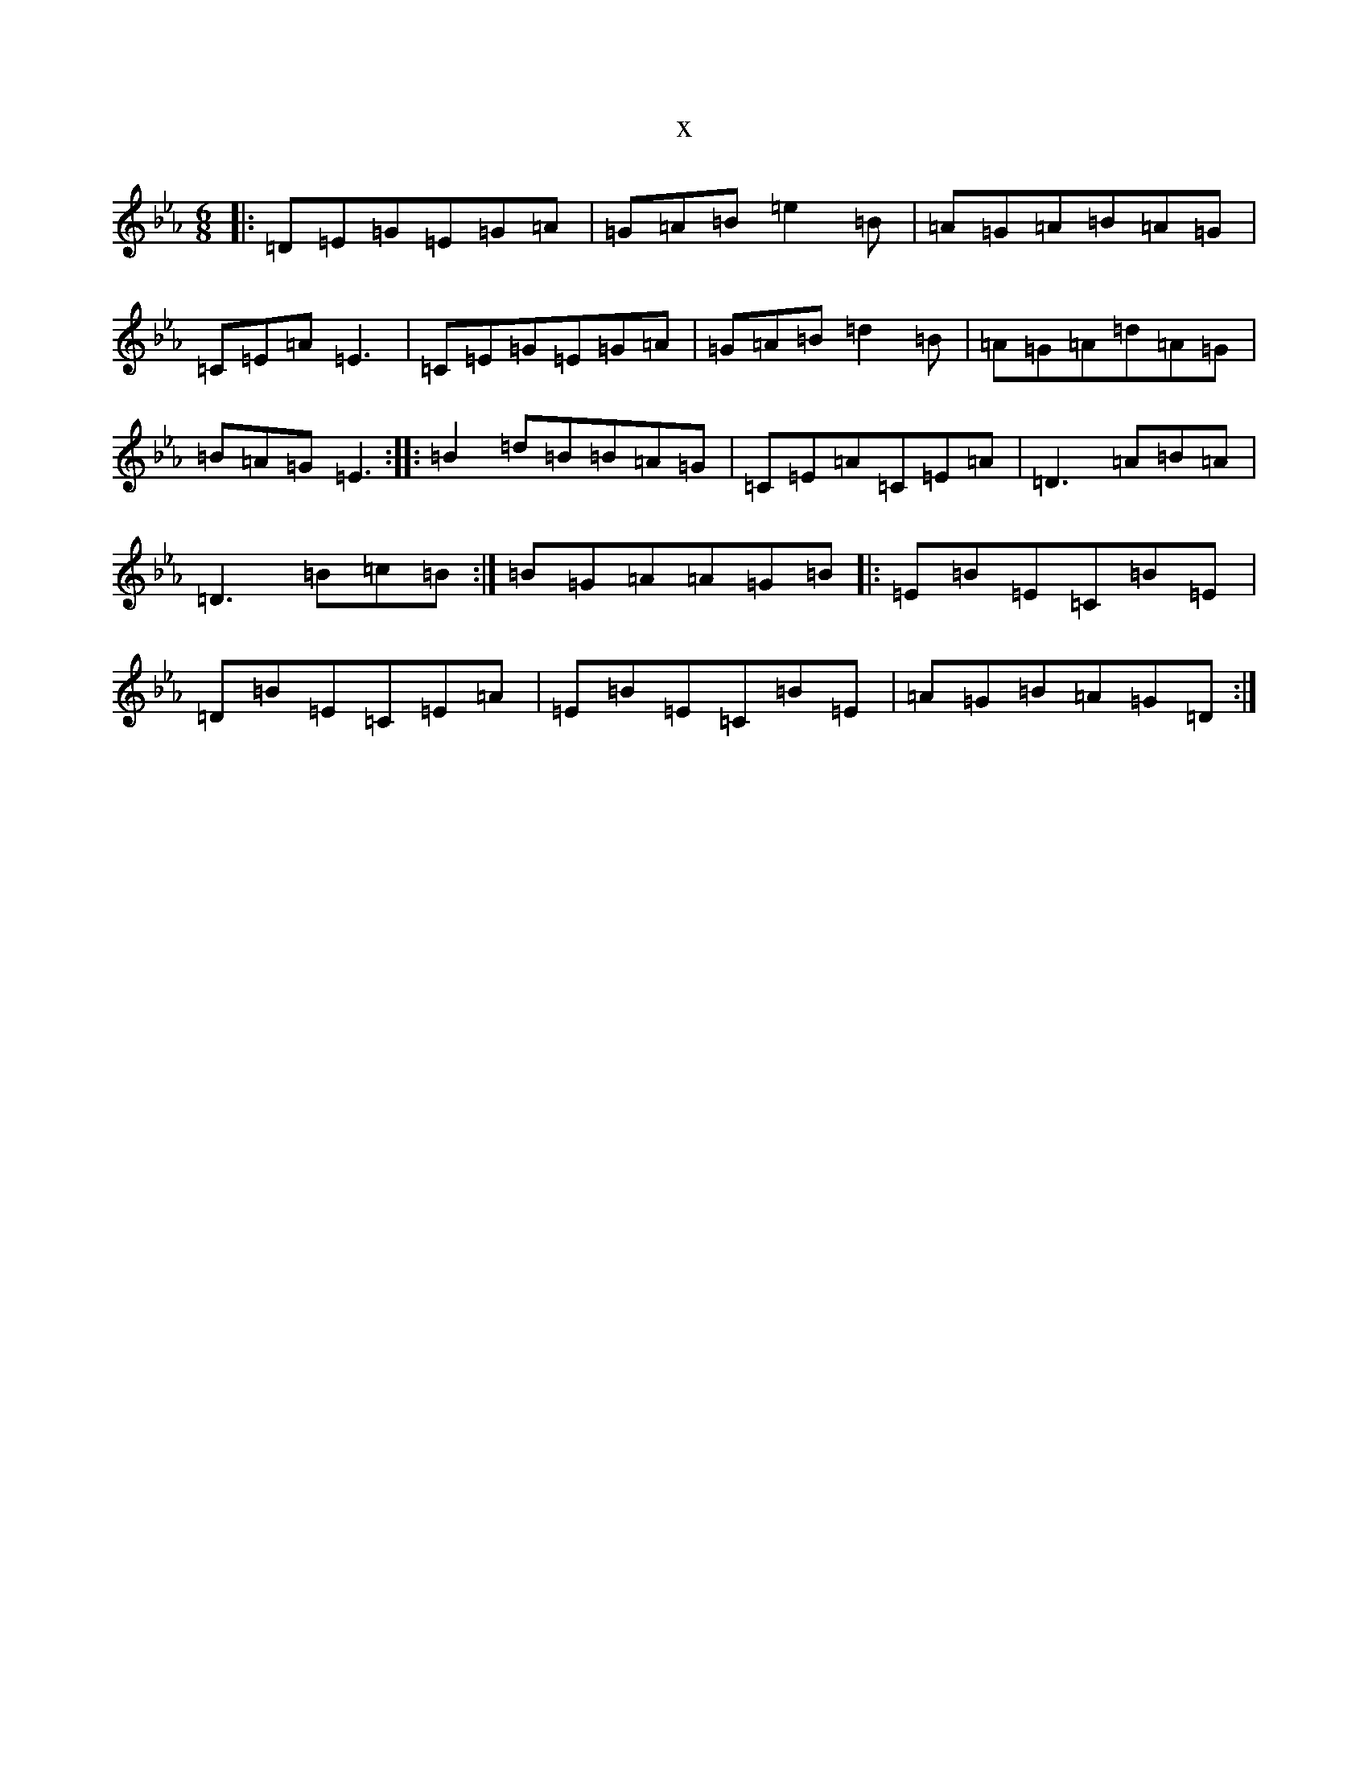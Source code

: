 X:4762
T:x
L:1/8
M:6/8
K: C minor
|:=D=E=G=E=G=A|=G=A=B=e2=B|=A=G=A=B=A=G|=C=E=A=E3|=C=E=G=E=G=A|=G=A=B=d2=B|=A=G=A=d=A=G|=B=A=G=E3:||:=B2=d=B=B=A=G|=C=E=A=C=E=A|=D3=A=B=A|=D3=B=c=B:|=B=G=A=A=G=B|:=E=B=E=C=B=E|=D=B=E=C=E=A|=E=B=E=C=B=E|=A=G=B=A=G=D:|